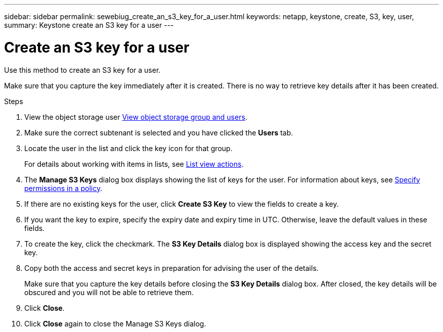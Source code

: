 ---
sidebar: sidebar
permalink: sewebiug_create_an_s3_key_for_a_user.html
keywords: netapp, keystone, create, S3, key, user,
summary: Keystone create an S3 key for a user
---

= Create an S3 key for a user
:hardbreaks:
:nofooter:
:icons: font
:linkattrs:
:imagesdir: ./media/

[.lead]
Use this method to create an S3 key for a user.

Make sure that you capture the key immediately after it is created. There is no way to retrieve key details after it has been created.

.Steps

. View the object storage user link:sewebiug_view_the_object_storage_group_and_users.html[View object storage group and users].
. Make sure the correct subtenant is selected and you have clicked the *Users* tab.
. Locate the user in the list and click the key icon for that group.
+
For details about working with items in lists, see link:sewebiug_netapp_service_engine_web_interface_overview.html#list-view-actions[List view actions].

. The *Manage S3 Keys* dialog box displays showing the list of keys for the user. For information about keys, see https://docs.netapp.com/us-en/storagegrid-116/s3/bucket-and-group-access-policies.html#specify-permissions-in-a-policy[Specify permissions in a policy].
. If there are no existing keys for the user, click *Create S3 Key* to view the fields to create a key.
. If you want the key to expire, specify the expiry date and expiry time in UTC. Otherwise, leave the default values in these fields.
. To create the key, click the checkmark. The *S3 Key Details* dialog box is displayed showing the access key and the secret key.
. Copy both the access and secret keys in preparation for advising the user of the details.
+
Make sure that you capture the key details before closing the *S3 Key Details* dialog box. After closed, the key details will be obscured and you will not be able to retrieve them.

. Click *Close*.
. Click *Close* again to close the Manage S3 Keys dialog.
